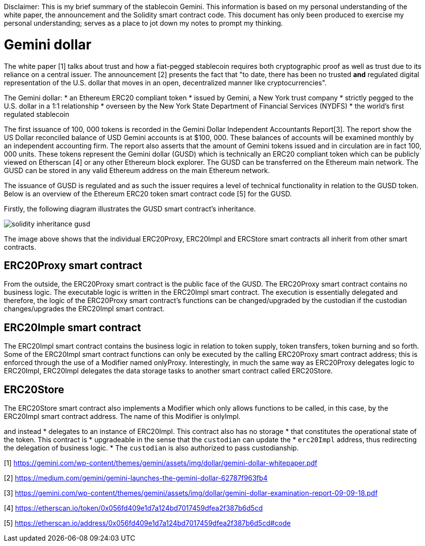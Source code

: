 [Gemini dollar]
Disclaimer: This is my brief summary of the stablecoin Gemini. This information is based on my personal understanding of the white paper, the announcement and the Solidity smart contract code. This document has only been produced to exercise my personal understanding; serves as a place to jot down my notes to prompt my thinking.

= Gemini dollar

The white paper [1] talks about trust and how a fiat-pegged stablecoin requires both cryptographic proof as well as trust due to its reliance on a central issuer. The announcement [2] presents the fact that "to date, there has been no trusted *and* regulated digital representation of the U.S. dollar that moves in an open, decentralized manner like cryptocurrencies".

The Gemini dollar:
* an Ethereum ERC20 compliant token
* issued by Gemini, a New York trust company
* strictly pegged to the U.S. dollar in a 1:1 relationship
* overseen by the New York State Department of Financial Services (NYDFS)
* the world’s first regulated stablecoin 

The first issuance of 100, 000 tokens is recorded in the Gemini Dollar Independent Accountants Report[3]. The report show the US Dollar reconciled balance of USD Gemini accounts is at $100, 000. These balances of accounts will be examined monthly by an independent accounting firm. The report also asserts that the amount of Gemini tokens issued and in circulation are in fact 100, 000 units. These tokens represent the Gemini dollar (GUSD) which is technically an ERC20 compliant token which can be publicly viewed on Etherscan [4] or any other Ethereum block explorer. The GUSD can be transferred on the Ethereum main network. The GUSD can be stored in any valid Ethereum address on the main Ethereum network.

The issuance of GUSD is regulated and as such the issuer requires a level of technical functionality in relation to the GUSD token. Below is an overview of the Ethereum ERC20 token smart contract code [5] for the GUSD.

Firstly, the following diagram illustrates the GUSD smart contract's inheritance.

image::solidity_inheritance_gusd.png[]

The image above shows that the individual ERC20Proxy, ERC20Impl and ERCStore smart contracts all inherit from other smart contracts. 

== ERC20Proxy smart contract

From the outside, the ERC20Proxy smart contract is the public face of the GUSD. The ERC20Proxy smart contract contains no business logic. The executable logic is written in the ERC20Impl smart contract. The execution is essentially delegated and therefore, the logic of the ERC20Proxy smart contract's functions can be changed/upgraded by the custodian if the custodian changes/upgrades the ERC20Impl smart contract.

== ERC20Imple smart contract

The ERC20Impl smart contract contains the business logic in relation to token supply, token transfers, token burning and so forth. Some of the ERC20Impl smart contract functions can only be executed by the calling ERC20Proxy smart contract address; this is enforced through the use of a Modifier named onlyProxy. Interestingly, in much the same way as ERC20Proxy delegates logic to ERC20Impl, ERC20Impl delegates the data storage tasks to another smart contract called ERC20Store.

== ERC20Store

The ERC20Store smart contract also implements a Modifier which only allows functions to be called, in this case, by the ERC20Impl smart contract address. The name of this Modifier is onlyImpl.




and instead
  * delegates to an instance of ERC20Impl. This contract also has no storage
  * that constitutes the operational state of the token. This contract is
  * upgradeable in the sense that the `custodian` can update the
  * `erc20Impl` address, thus redirecting the delegation of business logic.
  * The `custodian` is also authorized to pass custodianship. 


[1] https://gemini.com/wp-content/themes/gemini/assets/img/dollar/gemini-dollar-whitepaper.pdf

[2] https://medium.com/gemini/gemini-launches-the-gemini-dollar-62787f963fb4

[3] https://gemini.com/wp-content/themes/gemini/assets/img/dollar/gemini-dollar-examination-report-09-09-18.pdf

[4] https://etherscan.io/token/0x056fd409e1d7a124bd7017459dfea2f387b6d5cd

[5] https://etherscan.io/address/0x056fd409e1d7a124bd7017459dfea2f387b6d5cd#code



